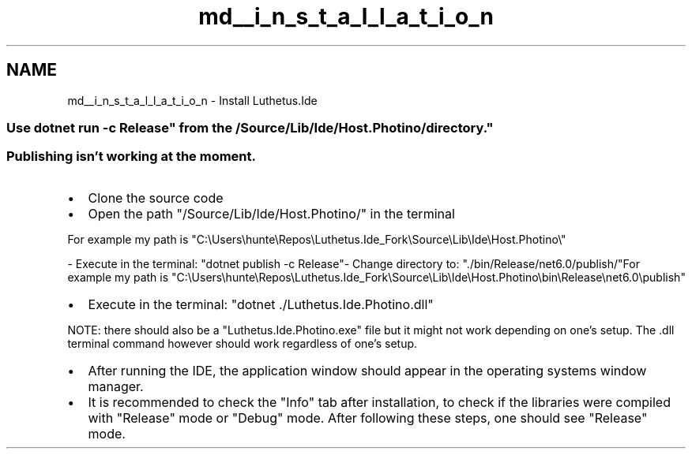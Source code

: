 .TH "md__i_n_s_t_a_l_l_a_t_i_o_n" 3 "Version 1.0.0" "Luthetus.Ide" \" -*- nroff -*-
.ad l
.nh
.SH NAME
md__i_n_s_t_a_l_l_a_t_i_o_n \- Install Luthetus\&.Ide 
.PP

.SS "Use "dotnet run -c Release" from the "/Source/Lib/Ide/Host\&.Photino/" directory\&."
.SS "Publishing isn't working at the moment\&."
.IP "\(bu" 2
Clone the source code
.IP "\(bu" 2
Open the path "/Source/Lib/Ide/Host\&.Photino/" in the terminal
.PP

.PP
For example my path is "C:\\Users\\hunte\\Repos\\Luthetus\&.Ide_Fork\\Source\\Lib\\Ide\\Host\&.Photino\\"

- Execute in the terminal: "dotnet publish -c Release"- Change directory to: "\&./bin/Release/net6\&.0/publish/"For example my path is "C:\\Users\\hunte\\Repos\\Luthetus\&.Ide_Fork\\Source\\Lib\\Ide\\Host\&.Photino\\bin\\Release\\net6\&.0\\publish"

.PP
.IP "\(bu" 2
Execute in the terminal: "dotnet \&./Luthetus\&.Ide\&.Photino\&.dll"
.PP

.PP
NOTE: there should also be a "Luthetus\&.Ide\&.Photino\&.exe" file but it might not work depending on one's setup\&. The \&.dll terminal command however should work regardless of one's setup\&.

.PP
.IP "\(bu" 2
After running the IDE, the application window should appear in the operating systems window manager\&.
.IP "\(bu" 2
It is recommended to check the "Info" tab after installation, to check if the libraries were compiled with "Release" mode or "Debug" mode\&. After following these steps, one should see "Release" mode\&. 
.PP

